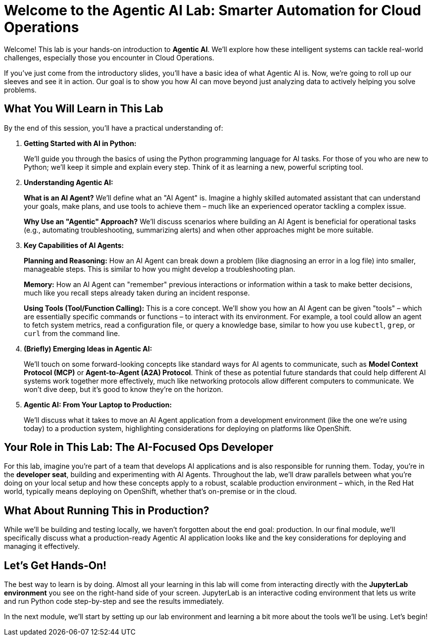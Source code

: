 = Welcome to the Agentic AI Lab: Smarter Automation for Cloud Operations

Welcome! This lab is your hands-on introduction to *Agentic AI*. We'll explore how these intelligent systems can tackle real-world challenges, especially those you encounter in Cloud Operations.

If you've just come from the introductory slides, you'll have a basic idea of what Agentic AI is. Now, we're going to roll up our sleeves and see it in action. Our goal is to show you how AI can move beyond just analyzing data to actively helping you solve problems.

== What You Will Learn in This Lab

By the end of this session, you'll have a practical understanding of:

. *Getting Started with AI in Python:*
+
We'll guide you through the basics of using the Python programming language for AI tasks. For those of you who are new to Python; we'll keep it simple and explain every step. Think of it as learning a new, powerful scripting tool.
. *Understanding Agentic AI:*
+
--
**What is an AI Agent?** We'll define what an "AI Agent" is. Imagine a highly skilled automated assistant that can understand your goals, make plans, and use tools to achieve them – much like an experienced operator tackling a complex issue.

**Why Use an "Agentic" Approach?** We'll discuss scenarios where building an AI Agent is beneficial for operational tasks (e.g., automating troubleshooting, summarizing alerts) and when other approaches might be more suitable.
--
. *Key Capabilities of AI Agents:*
+
--
**Planning and Reasoning:** How an AI Agent can break down a problem (like diagnosing an error in a log file) into smaller, manageable steps. This is similar to how you might develop a troubleshooting plan.

**Memory:** How an AI Agent can "remember" previous interactions or information within a task to make better decisions, much like you recall steps already taken during an incident response.

**Using Tools (Tool/Function Calling):** This is a core concept. We'll show you how an AI Agent can be given "tools" – which are essentially specific commands or functions – to interact with its environment. For example, a tool could allow an agent to fetch system metrics, read a configuration file, or query a knowledge base, similar to how you use `kubectl`, `grep`, or `curl` from the command line.
--
. *(Briefly) Emerging Ideas in Agentic AI:*
+

We'll touch on some forward-looking concepts like standard ways for AI agents to communicate, such as *Model Context Protocol (MCP)* or *Agent-to-Agent (A2A) Protocol*. Think of these as potential future standards that could help different AI systems work together more effectively, much like networking protocols allow different computers to communicate. We won't dive deep, but it's good to know they're on the horizon.
. *Agentic AI: From Your Laptop to Production:*
+

We'll discuss what it takes to move an AI Agent application from a development environment (like the one we're using today) to a production system, highlighting considerations for deploying on platforms like OpenShift.

== Your Role in This Lab: The AI-Focused Ops Developer

For this lab, imagine you're part of a team that develops AI applications and is also responsible for running them. Today, you're in the *developer seat*, building and experimenting with AI Agents. Throughout the lab, we'll draw parallels between what you're doing on your local setup and how these concepts apply to a robust, scalable production environment – which, in the Red Hat world, typically means deploying on OpenShift, whether that's on-premise or in the cloud.

== What About Running This in Production?

While we'll be building and testing locally, we haven't forgotten about the end goal: production. In our final module, we'll specifically discuss what a production-ready Agentic AI application looks like and the key considerations for deploying and managing it effectively.

== Let's Get Hands-On!

The best way to learn is by doing. Almost all your learning in this lab will come from interacting directly with the *JupyterLab environment* you see on the right-hand side of your screen. JupyterLab is an interactive coding environment that lets us write and run Python code step-by-step and see the results immediately.

In the next module, we'll start by setting up our lab environment and learning a bit more about the tools we'll be using. Let's begin!